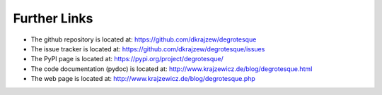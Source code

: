 Further Links
=============

.. _links:


- The github repository is located at: https://github.com/dkrajzew/degrotesque
- The issue tracker is located at: https://github.com/dkrajzew/degrotesque/issues
- The PyPI page is located at: https://pypi.org/project/degrotesque/
- The code documentation (pydoc) is located at: http://www.krajzewicz.de/blog/degrotesque.html
- The web page is located at: http://www.krajzewicz.de/blog/degrotesque.php


